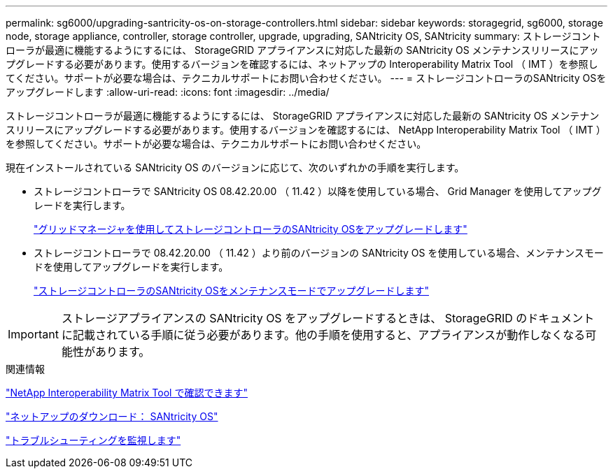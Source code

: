---
permalink: sg6000/upgrading-santricity-os-on-storage-controllers.html 
sidebar: sidebar 
keywords: storagegrid, sg6000, storage node, storage appliance, controller, storage controller, upgrade, upgrading, SANtricity OS, SANtricity 
summary: ストレージコントローラが最適に機能するようにするには、 StorageGRID アプライアンスに対応した最新の SANtricity OS メンテナンスリリースにアップグレードする必要があります。使用するバージョンを確認するには、ネットアップの Interoperability Matrix Tool （ IMT ）を参照してください。サポートが必要な場合は、テクニカルサポートにお問い合わせください。 
---
= ストレージコントローラのSANtricity OSをアップグレードします
:allow-uri-read: 
:icons: font
:imagesdir: ../media/


[role="lead"]
ストレージコントローラが最適に機能するようにするには、 StorageGRID アプライアンスに対応した最新の SANtricity OS メンテナンスリリースにアップグレードする必要があります。使用するバージョンを確認するには、 NetApp Interoperability Matrix Tool （ IMT ）を参照してください。サポートが必要な場合は、テクニカルサポートにお問い合わせください。

現在インストールされている SANtricity OS のバージョンに応じて、次のいずれかの手順を実行します。

* ストレージコントローラで SANtricity OS 08.42.20.00 （ 11.42 ）以降を使用している場合、 Grid Manager を使用してアップグレードを実行します。
+
link:upgrading-santricity-os-on-storage-controllers-using-grid-manager-sg6000.html["グリッドマネージャを使用してストレージコントローラのSANtricity OSをアップグレードします"]

* ストレージコントローラで 08.42.20.00 （ 11.42 ）より前のバージョンの SANtricity OS を使用している場合、メンテナンスモードを使用してアップグレードを実行します。
+
link:upgrading-santricity-os-on-storage-controllers-using-maintenance-mode-sg6000.html["ストレージコントローラのSANtricity OSをメンテナンスモードでアップグレードします"]




IMPORTANT: ストレージアプライアンスの SANtricity OS をアップグレードするときは、 StorageGRID のドキュメントに記載されている手順に従う必要があります。他の手順を使用すると、アプライアンスが動作しなくなる可能性があります。

.関連情報
https://mysupport.netapp.com/matrix["NetApp Interoperability Matrix Tool で確認できます"^]

https://mysupport.netapp.com/site/products/all/details/eseries-santricityos/downloads-tab["ネットアップのダウンロード： SANtricity OS"^]

link:../monitor/index.html["トラブルシューティングを監視します"]
